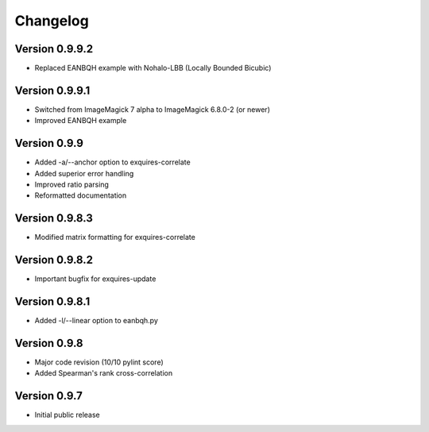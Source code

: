 *********
Changelog
*********

===============
Version 0.9.9.2
===============

* Replaced EANBQH example with Nohalo-LBB (Locally Bounded Bicubic)

===============
Version 0.9.9.1
===============

* Switched from ImageMagick 7 alpha to ImageMagick 6.8.0-2 (or newer)
* Improved EANBQH example

=============
Version 0.9.9
=============

* Added -a/--anchor option to exquires-correlate
* Added superior error handling
* Improved ratio parsing
* Reformatted documentation

===============
Version 0.9.8.3
===============

* Modified matrix formatting for exquires-correlate

===============
Version 0.9.8.2
===============

* Important bugfix for exquires-update

===============
Version 0.9.8.1
===============

* Added -l/--linear option to eanbqh.py

=============
Version 0.9.8
=============

* Major code revision (10/10 pylint score)
* Added Spearman's rank cross-correlation

=============
Version 0.9.7
=============

* Initial public release
